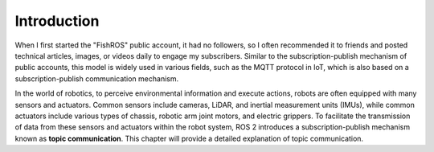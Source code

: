 Introduction
=================================

When I first started the "FishROS" public account, it had no followers, so I often recommended it to friends and posted technical articles, images, or videos daily to engage my subscribers. Similar to the subscription-publish mechanism of public accounts, this model is widely used in various fields, such as the MQTT protocol in IoT, which is also based on a subscription-publish communication mechanism.

In the world of robotics, to perceive environmental information and execute actions, robots are often equipped with many sensors and actuators. Common sensors include cameras, LiDAR, and inertial measurement units (IMUs), while common actuators include various types of chassis, robotic arm joint motors, and electric grippers. To facilitate the transmission of data from these sensors and actuators within the robot system, ROS 2 introduces a subscription-publish mechanism known as **topic communication**. This chapter will provide a detailed explanation of topic communication.